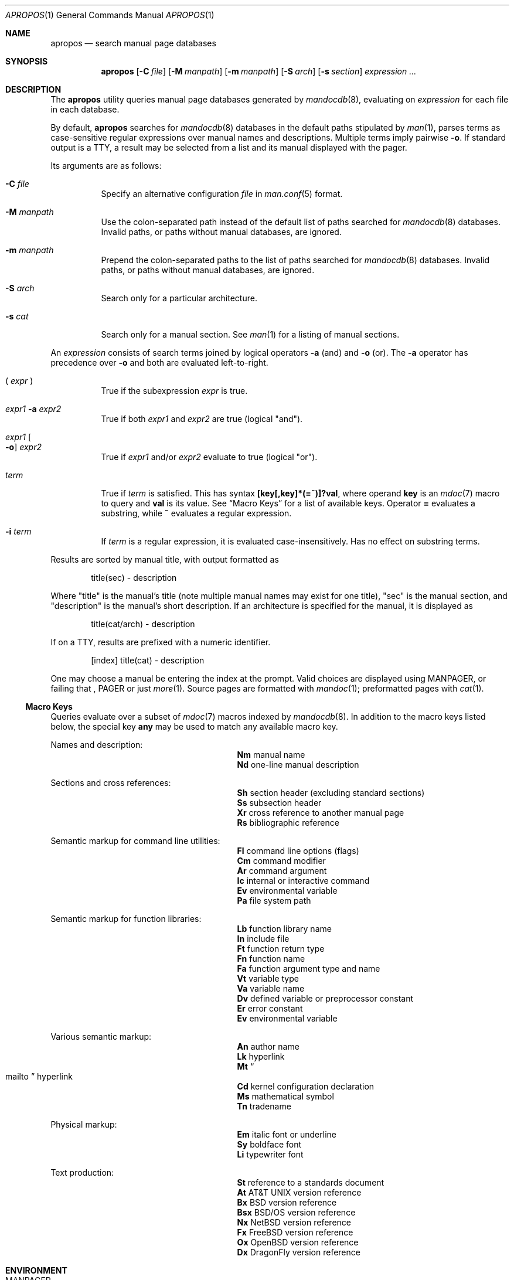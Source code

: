 .\"	$Id: apropos.1,v 1.16 2011/12/25 19:35:44 kristaps Exp $
.\"
.\" Copyright (c) 2011, 2012 Kristaps Dzonsons <kristaps@bsd.lv>
.\"
.\" Permission to use, copy, modify, and distribute this software for any
.\" purpose with or without fee is hereby granted, provided that the above
.\" copyright notice and this permission notice appear in all copies.
.\"
.\" THE SOFTWARE IS PROVIDED "AS IS" AND THE AUTHOR DISCLAIMS ALL WARRANTIES
.\" WITH REGARD TO THIS SOFTWARE INCLUDING ALL IMPLIED WARRANTIES OF
.\" MERCHANTABILITY AND FITNESS. IN NO EVENT SHALL THE AUTHOR BE LIABLE FOR
.\" ANY SPECIAL, DIRECT, INDIRECT, OR CONSEQUENTIAL DAMAGES OR ANY DAMAGES
.\" WHATSOEVER RESULTING FROM LOSS OF USE, DATA OR PROFITS, WHETHER IN AN
.\" ACTION OF CONTRACT, NEGLIGENCE OR OTHER TORTIOUS ACTION, ARISING OUT OF
.\" OR IN CONNECTION WITH THE USE OR PERFORMANCE OF THIS SOFTWARE.
.\"
.Dd $Mdocdate: December 25 2011 $
.Dt APROPOS 1
.Os
.Sh NAME
.Nm apropos
.Nd search manual page databases
.Sh SYNOPSIS
.Nm
.Op Fl C Ar file
.Op Fl M Ar manpath
.Op Fl m Ar manpath
.Op Fl S Ar arch
.Op Fl s Ar section
.Ar expression ...
.Sh DESCRIPTION
The
.Nm
utility queries manual page databases generated by
.Xr mandocdb 8 ,
evaluating on
.Ar expression
for each file in each database.
.Pp
By default,
.Nm
searches for
.Xr mandocdb 8
databases in the default paths stipulated by
.Xr man 1 ,
parses terms as case-sensitive regular expressions
over manual names and descriptions.
Multiple terms imply pairwise
.Fl o .
If standard output is a TTY, a result may be selected from a list and
its manual displayed with the pager.
.Pp
Its arguments are as follows:
.Bl -tag -width Ds
.It Fl C Ar file
Specify an alternative configuration
.Ar file
in
.Xr man.conf 5
format.
.It Fl M Ar manpath
Use the colon-separated path instead of the default list of paths
searched for
.Xr mandocdb 8
databases.
Invalid paths, or paths without manual databases, are ignored.
.It Fl m Ar manpath
Prepend the colon-separated paths to the list of paths searched
for
.Xr mandocdb 8
databases.
Invalid paths, or paths without manual databases, are ignored.
.It Fl S Ar arch
Search only for a particular architecture.
.It Fl s Ar cat
Search only for a manual section.
See
.Xr man 1
for a listing of manual sections.
.El
.Pp
An
.Ar expression
consists of search terms joined by logical operators
.Fl a
.Pq and
and
.Fl o
.Pq or .
The
.Fl a
operator has precedence over
.Fl o
and both are evaluated left-to-right.
.Bl -tag -width Ds
.It \&( Ar expr No \&)
True if the subexpression
.Ar expr
is true.
.It Ar expr1 Fl a Ar expr2
True if both
.Ar expr1
and
.Ar expr2
are true (logical
.Qq and ) .
.It Ar expr1 Oo Fl o Oc Ar expr2
True if
.Ar expr1
and/or
.Ar expr2
evaluate to true (logical
.Qq or ) .
.It Ar term
True if
.Ar term
is satisfied.
This has syntax
.Li [key[,key]*(=~)]?val ,
where operand
.Cm key
is an
.Xr mdoc 7
macro to query and
.Cm val
is its value.
See
.Sx Macro Keys
for a list of available keys.
Operator
.Li \&=
evaluates a substring, while
.Li \&~
evaluates a regular expression.
.It Fl i Ar term
If
.Ar term
is a regular expression, it
is evaluated case-insensitively.
Has no effect on substring terms.
.El
.Pp
Results are sorted by manual title, with output formatted as
.Pp
.D1 title(sec) \- description
.Pp
Where
.Qq title
is the manual's title (note multiple manual names may exist for one
title),
.Qq sec
is the manual section, and
.Qq description
is the manual's short description.
If an architecture is specified for the manual, it is displayed as
.Pp
.D1 title(cat/arch) \- description
.Pp
If on a TTY, results are prefixed with a numeric identifier.
.Pp
.D1 [index] title(cat) \- description
.Pp
One may choose a manual be entering the index at the prompt.
Valid choices are displayed using
.Ev MANPAGER ,
or failing that ,
.Ev PAGER
or just
.Xr more 1 .
Source pages are formatted with
.Xr mandoc 1 ;
preformatted pages with
.Xr cat 1 .
.Ss Macro Keys
Queries evaluate over a subset of
.Xr mdoc 7
macros indexed by
.Xr mandocdb 8 .
In addition to the macro keys listed below, the special key
.Cm any
may be used to match any available macro key.
.Pp
Names and description:
.Bl -column "xLix" description -offset indent -compact
.It Li \&Nm Ta manual name
.It Li \&Nd Ta one-line manual description
.El
.Pp
Sections and cross references:
.Bl -column "xLix" description -offset indent -compact
.It Li \&Sh Ta section header (excluding standard sections)
.It Li \&Ss Ta subsection header
.It Li \&Xr Ta cross reference to another manual page
.It Li \&Rs Ta bibliographic reference
.El
.Pp
Semantic markup for command line utilities:
.Bl -column "xLix" description -offset indent -compact
.It Li \&Fl Ta command line options (flags)
.It Li \&Cm Ta command modifier
.It Li \&Ar Ta command argument
.It Li \&Ic Ta internal or interactive command
.It Li \&Ev Ta environmental variable
.It Li \&Pa Ta file system path
.El
.Pp
Semantic markup for function libraries:
.Bl -column "xLix" description -offset indent -compact
.It Li \&Lb Ta function library name
.It Li \&In Ta include file
.It Li \&Ft Ta function return type
.It Li \&Fn Ta function name
.It Li \&Fa Ta function argument type and name
.It Li \&Vt Ta variable type
.It Li \&Va Ta variable name
.It Li \&Dv Ta defined variable or preprocessor constant
.It Li \&Er Ta error constant
.It Li \&Ev Ta environmental variable
.El
.Pp
Various semantic markup:
.Bl -column "xLix" description -offset indent -compact
.It Li \&An Ta author name
.It Li \&Lk Ta hyperlink
.It Li \&Mt Ta Do mailto Dc hyperlink
.It Li \&Cd Ta kernel configuration declaration
.It Li \&Ms Ta mathematical symbol
.It Li \&Tn Ta tradename
.El
.Pp
Physical markup:
.Bl -column "xLix" description -offset indent -compact
.It Li \&Em Ta italic font or underline
.It Li \&Sy Ta boldface font
.It Li \&Li Ta typewriter font
.El
.Pp
Text production:
.Bl -column "xLix" description -offset indent -compact
.It Li \&St Ta reference to a standards document
.It Li \&At Ta At No version reference
.It Li \&Bx Ta Bx No version reference
.It Li \&Bsx Ta Bsx No version reference
.It Li \&Nx Ta Nx No version reference
.It Li \&Fx Ta Fx No version reference
.It Li \&Ox Ta Ox No version reference
.It Li \&Dx Ta Dx No version reference
.El
.Sh ENVIRONMENT
.Bl -tag -width Ds
.It Ev MANPAGER
Default pager for manuals.
If this is unset, falls back to
.Ev Pager .
.It Ev PAGER
The second choice for a manual pager.
If this is unset, use
.Xr more 1 .
.It Ev MANPATH
Colon-separated paths modifying the default list of paths searched for
manual databases.
Invalid paths, or paths without manual databases, are ignored.
Overridden by
.Fl M .
If
.Ev MANPATH
begins with a
.Sq \&: ,
it is appended to the default list;
else if it ends with
.Sq \&: ,
it is prepended to the default list; else if it contains
.Sq \&:: ,
the default list is inserted between the colons.
If none of these conditions are met, it overrides the default list.
.El
.Sh FILES
.Bl -tag -width "/etc/man.conf" -compact
.It Pa whatis.db
name of the
.Xr mandocdb 8
keyword database
.It Pa whatis.index
name of the
.Xr mandocdb 8
filename database
.It Pa /etc/man.conf
default
.Xr man 1
configuration file
.El
.Sh EXIT STATUS
.Ex -std
.Sh EXAMPLES
Search for
.Qq mdoc
as a substring and regular expression
within each manual name and description:
.Pp
.Dl $ apropos mdoc
.Dl $ apropos ~^mdoc$
.Pp
Include matches for
.Qq roff
and
.Qq man
for the regular expression case:
.Pp
.Dl $ apropos ~^mdoc$ roff man
.Dl $ apropos ~^mdoc$ \-o roff \-o man
.Pp
Search for
.Qq optind
and
.Qq optarg
as variable names in the library category:
.Pp
.Dl $ apropos \-s 3 Va~^optind \-a Va~^optarg$
.Sh SEE ALSO
.Xr more 1
.Xr re_format 7 ,
.Xr mandocdb 8
.Sh AUTHORS
The
.Nm
utility was written by
.An Kristaps Dzonsons ,
.Mt kristaps@bsd.lv .
